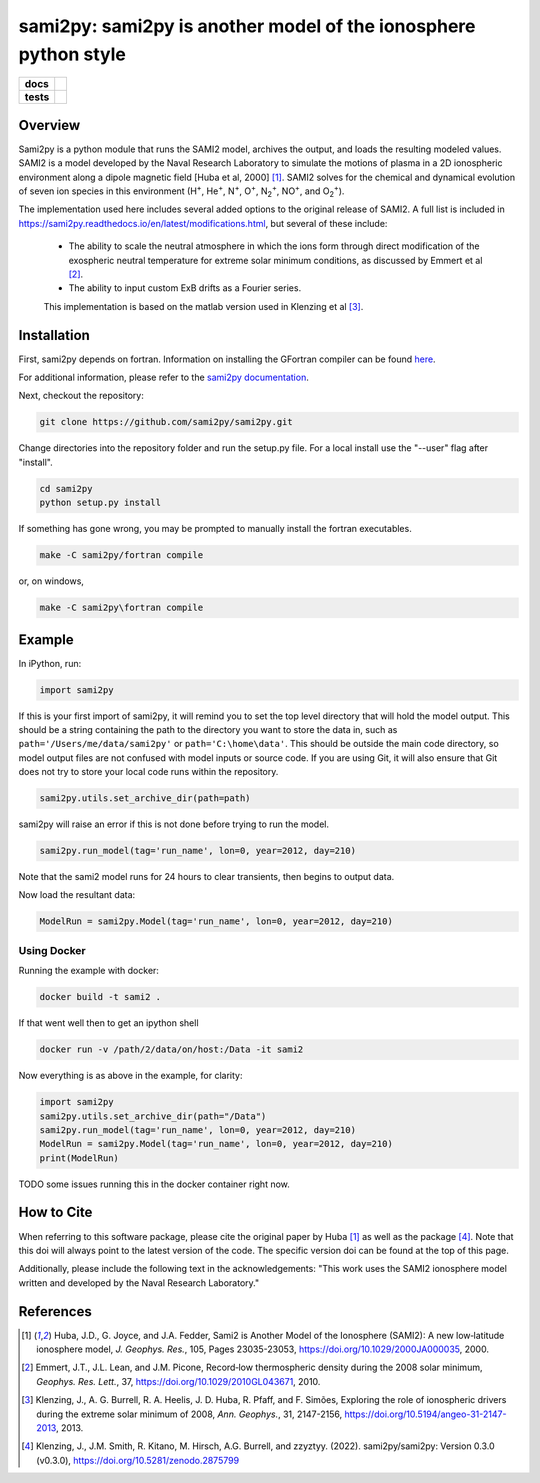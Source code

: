 sami2py: sami2py is another model of the ionosphere python style
================================================================

.. list-table::
    :stub-columns: 1

    * - docs
      - | |rtd| |doi|
    * - tests
      - | |pytest|
        | |coveralls| |codecov|
        | |codeclimate|

.. |rtd| image:: https://readthedocs.org/projects/sami2py/badge/?version=latest
    :target: http://sami2py.readthedocs.io/en/latest/?badge=latest
    :alt: Documentation Status

.. |pytest| image:: https://github.com/sami2py/sami2py/actions/workflows/main.yml/badge.svg
    :target: https://github.com/sami2py/sami2py/actions/workflows/main.yml
    :alt: Pytest with Flake8

.. |coveralls| image:: https://coveralls.io/repos/github/sami2py/sami2py/badge.svg?branch=main
    :target: https://coveralls.io/github/sami2py/sami2py?branch=main
    :alt: Coverage Status

.. |codecov| image:: https://codecov.io/gh/sami2py/sami2py/branch/main/graph/badge.svg
    :target: https://codecov.io/gh/sami2py/sami2py
    :alt: Coverage Status

.. |codeclimate| image:: https://api.codeclimate.com/v1/badges/306cb2d5c709707f7b64/maintainability
   :target: https://codeclimate.com/github/sami2py/sami2py
   :alt: CodeClimate Quality Status

.. |doi| image:: https://zenodo.org/badge/167871330.svg
  :target: https://zenodo.org/badge/latestdoi/167871330


Overview
--------

Sami2py is a python module that runs the SAMI2 model, archives the output, and
loads the resulting modeled values. SAMI2 is a model developed by the Naval
Research Laboratory to simulate the motions of plasma in a 2D ionospheric
environment along a dipole magnetic field [Huba et al, 2000] [1]_.
SAMI2 solves for the chemical and dynamical evolution of seven ion species in
this environment (H\ :sup:`+`\, He\ :sup:`+`\, N\ :sup:`+`\, O\ :sup:`+`\,
N\ :sub:`2`\ :sup:`+`\, NO\ :sup:`+`\, and O\ :sub:`2`\ :sup:`+`\).

The implementation used here includes several added options to the original
release of SAMI2.  A full list is included in
https://sami2py.readthedocs.io/en/latest/modifications.html, but several of
these include:
 - The ability to scale the neutral atmosphere in which the ions form through
   direct modification of the exospheric neutral temperature for extreme solar
   minimum conditions, as discussed by Emmert et al [2]_.
 - The ability to input custom ExB drifts as a Fourier series.

 This implementation is based on the matlab version used in Klenzing et al [3]_.


Installation
------------

First, sami2py depends on fortran. Information on installing the GFortran compiler
can be found `here <https://gcc.gnu.org/wiki/GFortranBinaries>`_.

For additional information, please refer to the
`sami2py documentation <https://sami2py.readthedocs.io/en/latest/installation.html#fortran-compilers>`_.

Next, checkout the repository:

.. code-block:: console

  git clone https://github.com/sami2py/sami2py.git

Change directories into the repository folder and run the setup.py file.  For
a local install use the "--user" flag after "install".

.. code-block:: console

  cd sami2py
  python setup.py install

If something has gone wrong, you may be prompted to manually install the fortran executables.

.. code-block:: console

  make -C sami2py/fortran compile

or, on windows,

.. code-block:: console

  make -C sami2py\fortran compile


Example
-------

In iPython, run:

.. code-block:: python

  import sami2py

If this is your first import of sami2py, it will remind you to set the top level directory that will hold the model output.  This should be a string containing the path to the directory you want to store the data in, such as ``path='/Users/me/data/sami2py'`` or ``path='C:\home\data'``.  This should be outside the main code directory, so model output files are not confused with model inputs or source code.  If you are using Git, it will also ensure that Git does not try to store your local code runs within the repository.

.. code-block:: python

  sami2py.utils.set_archive_dir(path=path)

sami2py will raise an error if this is not done before trying to run the model.

.. code-block:: python

  sami2py.run_model(tag='run_name', lon=0, year=2012, day=210)

Note that the sami2 model runs for 24 hours to clear transients, then begins to output data.

Now load the resultant data:

.. code-block:: python

  ModelRun = sami2py.Model(tag='run_name', lon=0, year=2012, day=210)

Using Docker
___________

Running the example with docker:

.. code-block:: bash

  docker build -t sami2 .

If that went well then to get an ipython shell

.. code-block:: bash

  docker run -v /path/2/data/on/host:/Data -it sami2

Now everything is as above in the example, for clarity:

.. code-block:: python
  
  import sami2py
  sami2py.utils.set_archive_dir(path="/Data")
  sami2py.run_model(tag='run_name', lon=0, year=2012, day=210)
  ModelRun = sami2py.Model(tag='run_name', lon=0, year=2012, day=210)
  print(ModelRun)

TODO some issues running this in the docker container right now.

How to Cite
-----------
When referring to this software package, please cite the original paper by
Huba [1]_ as well as the package [4]_. Note that this doi will always
point to the latest version of the code.  The specific version doi can be found
at the top of this page.

Additionally, please include the following text in the acknowledgements: "This
work uses the SAMI2 ionosphere model written and developed by the Naval Research
Laboratory."

References
----------
.. [1] Huba, J.D., G. Joyce, and J.A. Fedder, Sami2 is Another Model of the
   Ionosphere (SAMI2): A new low‐latitude ionosphere model, *J. Geophys. Res.*,
   105, Pages 23035-23053, https://doi.org/10.1029/2000JA000035, 2000.
.. [2] Emmert, J.T., J.L. Lean, and J.M. Picone, Record‐low thermospheric density
   during the 2008 solar minimum, *Geophys. Res. Lett.*, 37,
   https://doi.org/10.1029/2010GL043671, 2010.
.. [3] Klenzing, J., A. G. Burrell, R. A. Heelis, J. D. Huba, R. Pfaff, and F.
   Simões, Exploring the role of ionospheric drivers during the extreme solar
   minimum of 2008, *Ann. Geophys.*, 31, 2147-2156,
   https://doi.org/10.5194/angeo-31-2147-2013, 2013.
.. [4] Klenzing, J., J.M. Smith, R. Kitano, M. Hirsch, A.G. Burrell, and zzyztyy.
   (2022). sami2py/sami2py: Version 0.3.0 (v0.3.0),
   https://doi.org/10.5281/zenodo.2875799
